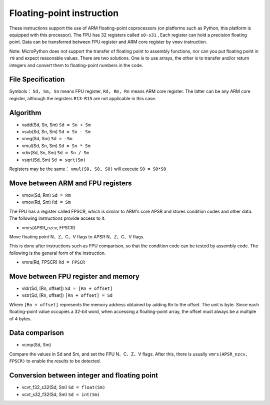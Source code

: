 Floating-point instruction
==============================

These instructions support the use of ARM floating-point coprocessors (on platforms such as Python, this platform is equipped with this processor). The FPU has 32 registers called  ``s0-s31`` ,
Each register can hold a precision floating point. Data can be transferred between FPU register and ARM core register by ``vmov`` instruction.

Note: MicroPython does not support the transfer of floating point to assembly functions, nor can you put floating point in ``r0`` and expect reasonable values. There are two solutions.
One is to use arrays, the other is to transfer and/or return integers and convert them to floating-point numbers in the code.

File Specification
--------------------

Symbols： ``Sd, Sm, Sn`` means FPU register,  ``Rd, Rm, Rn`` means ARM core register. The latter can be any ARM core register, although the registers  ``R13-R15`` are not applicable in this case.

Algorithm
----------

* vadd(Sd, Sn, Sm) ``Sd = Sn + Sm``
* vsub(Sd, Sn, Sm) ``Sd = Sn - Sm``
* vneg(Sd, Sm) ``Sd = -Sm``
* vmul(Sd, Sn, Sm) ``Sd = Sn * Sm``
* vdiv(Sd, Sn, Sm) ``Sd = Sn / Sm``
* vsqrt(Sd, Sm) ``Sd = sqrt(Sm)``

Registers may be the same： ``vmul(S0, S0, S0)`` will execute ``S0 = S0*S0``

Move between ARM and FPU registers
---------------------------------------

* vmov(Sd, Rm) ``Sd = Rm``
* vmov(Rd, Sm) ``Rd = Sm``

The FPU has a register called FPSCR, which is similar to ARM's core APSR and stores condition codes and other data. The following instructions provide access to it.

* vmrs(APSR\_nzcv, FPSCR)

Move floating point N、Z、C、V  flags to APSR N、Z、C、V flags.

This is done after instructions such as FPU comparison, so that the condition code can be tested by assembly code. The following is the general form of the instruction.

* vmrs(Rd, FPSCR) ``Rd = FPSCR``

Move between FPU register and memory
------------------------------------

* vldr(Sd, [Rn, offset]) ``Sd = [Rn + offset]``
* vstr(Sd, [Rn, offset]) ``[Rn + offset] = Sd``

Where ``[Rn + offset]`` represents the memory address obtained by adding Rn to the offset. The unit is byte. Since each floating-point value occupies a 32-bit word, when accessing a floating-point array, the offset must always be a multiple of 4 bytes.

Data comparison
---------------

* vcmp(Sd, Sm)

Compare the values in Sd and Sm, and set the FPU N、C、Z、V flags. After this, there is usually  ``vmrs(APSR_nzcv, FPSCR)`` to enable the results to be detected.

Conversion between integer and floating point
---------------------------------

* vcvt\_f32\_s32(Sd, Sm) ``Sd = float(Sm)``
* vcvt\_s32\_f32(Sd, Sm) ``Sd = int(Sm)``
